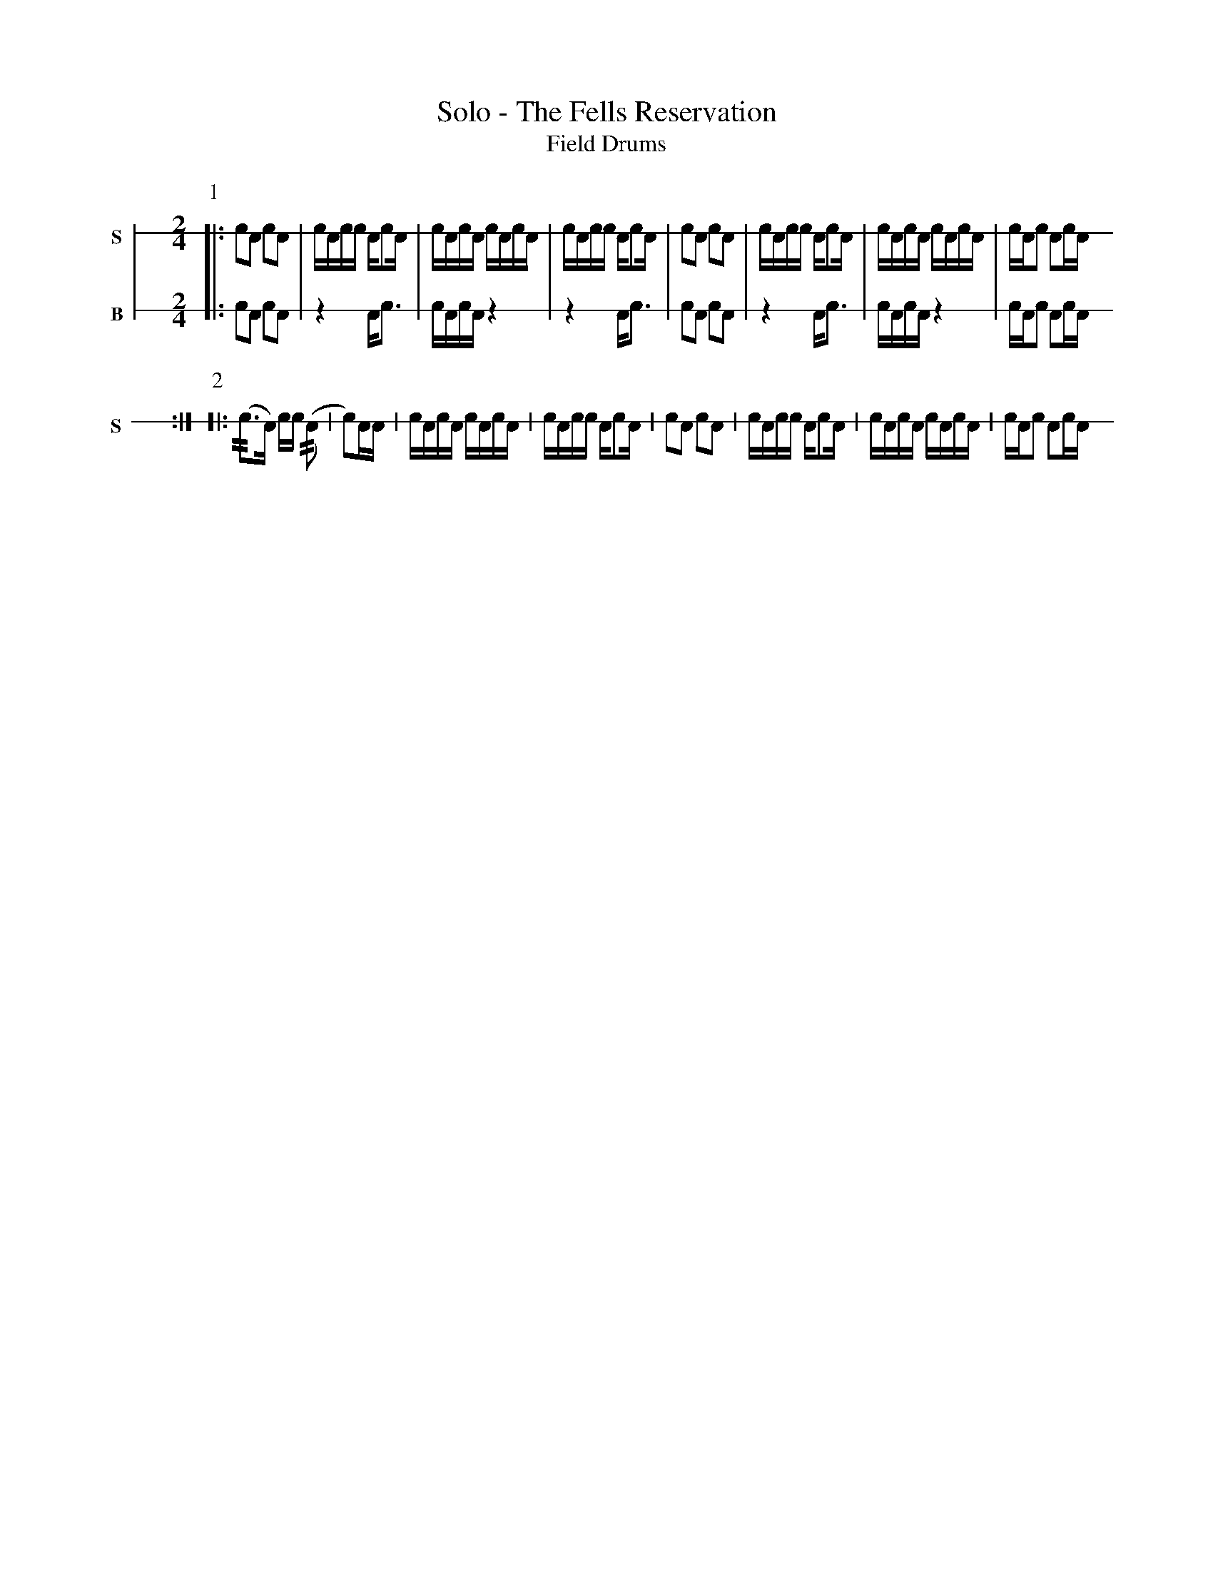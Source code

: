X: 1
%%landscape 0
T: Solo - The Fells Reservation
T: Field Drums
M: 2/4
L: 1/16
K: none stafflines=1
V:S stem=down gstem=down dyn=up clef=none snm="S"
V:B stem=down gstem=down dyn=up clef=none snm="B"
U: R = ///
U: r = //
U: L = +hit+
U: V = +tallaccent+
P:1
V:S
  [|: !flam!c2!flam!A2 !flam!c2VA2 | cA!flam!cc !flam!AVc2A \
  | !flam!cAc!flam!VA cA!flam!cVA | cA!flam!cc !flam!AVc2A \  | !flam!c2!flam!A2 !flam!c2VA2 | cA!flam!cc !flam!AVc2A \  | !flam!cAc!flam!VA cA!flam!cVA | cA!flam!c2 !flam!A2cA ! :|]
V:B  [|: c2A2 c2VA2 | z4 AVc3 \  | cAcVA z4 | z4 AVc3 \  | c2A2 c2VA2 | z4 AVc3 \  | cAcVA z4 | cAc2 A2cA ! :|]
P:2V:S  [|: (rc3A) cc (rA2  | Vc2)AA \  | !flam!cAc!flam!VA cA!flam!cVA | cA!flam!cc !flam!AVc2A \  | !flam!c2!flam!A2 !flam!c2VA2 | cA!flam!cc !flam!AVc2A \  | !flam!cAc!flam!VA cA!flam!cVA | cA!flam!c2 !flam!A2cA ! :|]V:B  [|: c2A2 c2VA2 | z4 AVc3 \  | cAcVA z4 | z4 AVc3 \  | c2A2 c2VA2 | z4 AVc3 \  | cAcVA z4 | cAc2 A2cA ! :|]